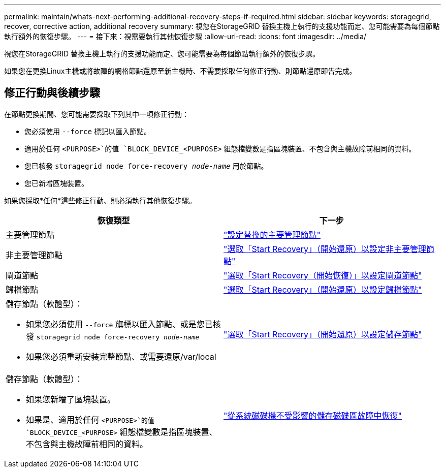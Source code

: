 ---
permalink: maintain/whats-next-performing-additional-recovery-steps-if-required.html 
sidebar: sidebar 
keywords: storagegrid, recover, corrective action, additional recovery 
summary: 視您在StorageGRID 替換主機上執行的支援功能而定、您可能需要為每個節點執行額外的恢復步驟。 
---
= 接下來：視需要執行其他恢復步驟
:allow-uri-read: 
:icons: font
:imagesdir: ../media/


[role="lead"]
視您在StorageGRID 替換主機上執行的支援功能而定、您可能需要為每個節點執行額外的恢復步驟。

如果您在更換Linux主機或將故障的網格節點還原至新主機時、不需要採取任何修正行動、則節點還原即告完成。



== 修正行動與後續步驟

在節點更換期間、您可能需要採取下列其中一項修正行動：

* 您必須使用 `--force` 標記以匯入節點。
* 適用於任何 `<PURPOSE>`的值 `BLOCK_DEVICE_<PURPOSE>` 組態檔變數是指區塊裝置、不包含與主機故障前相同的資料。
* 您已核發 `storagegrid node force-recovery _node-name_` 用於節點。
* 您已新增區塊裝置。


如果您採取*任何*這些修正行動、則必須執行其他恢復步驟。

[cols="1a,1a"]
|===
| 恢復類型 | 下一步 


 a| 
主要管理節點
 a| 
link:configuring-replacement-primary-admin-node.html["設定替換的主要管理節點"]



 a| 
非主要管理節點
 a| 
link:selecting-start-recovery-to-configure-non-primary-admin-node.html["選取「Start Recovery」（開始還原）以設定非主要管理節點"]



 a| 
閘道節點
 a| 
link:selecting-start-recovery-to-configure-gateway-node.html["選取「Start Recovery（開始恢復）」以設定閘道節點"]



 a| 
歸檔節點
 a| 
link:selecting-start-recovery-to-configure-archive-node.html["選取「Start Recovery」（開始還原）以設定歸檔節點"]



 a| 
儲存節點（軟體型）：

* 如果您必須使用 `--force` 旗標以匯入節點、或是您已核發 `storagegrid node force-recovery _node-name_`
* 如果您必須重新安裝完整節點、或需要還原/var/local

 a| 
link:selecting-start-recovery-to-configure-storage-node.html["選取「Start Recovery」（開始還原）以設定儲存節點"]



 a| 
儲存節點（軟體型）：

* 如果您新增了區塊裝置。
* 如果是、適用於任何 `<PURPOSE>`的值 `BLOCK_DEVICE_<PURPOSE>` 組態檔變數是指區塊裝置、不包含與主機故障前相同的資料。

 a| 
link:recovering-from-storage-volume-failure-where-system-drive-is-intact.html["從系統磁碟機不受影響的儲存磁碟區故障中恢復"]

|===